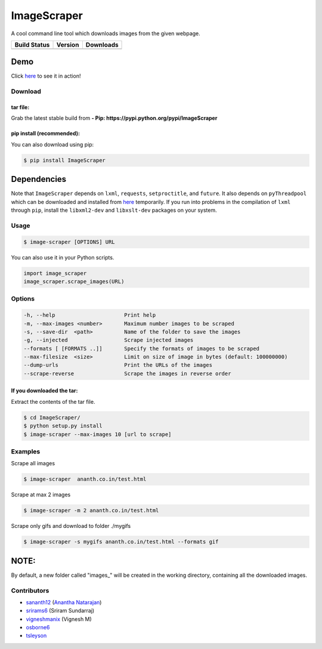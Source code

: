 ImageScraper
============

A cool command line tool which downloads images from the given webpage.

+------------------+--------------------+--------------------+
| Build Status     | Version            | Downloads          | 
+==================+====================+====================+
| |Build Status|   | |Latest Version|   | |PyPi downloads|   |
+------------------+--------------------+--------------------+

Demo
^^^^

Click `here <http://showterm.io/d3aef5bc3f37cd49757d1#fast>`__ to see it
in action!

Download
--------

tar file:
~~~~~~~~~

Grab the latest stable build from **- Pip:
https://pypi.python.org/pypi/ImageScraper**

pip install (recommended):
~~~~~~~~~~~~~~~~~~~~~~~~~~

You can also download using pip:

.. code:: sh

    $ pip install ImageScraper

Dependencies
^^^^^^^^^^^^

Note that ``ImageScraper`` depends on ``lxml``, ``requests``,
``setproctitle``, and ``future``. It also depends on ``pyThreadpool``
which can be downloaded and installed from
`here <http://github.com/srirams6/py-Threadpool>`__ temporarily. If you
run into problems in the compilation of ``lxml`` through ``pip``,
install the ``libxml2-dev`` and ``libxslt-dev`` packages on your system.

Usage
-----

.. code:: sh

    $ image-scraper [OPTIONS] URL

You can also use it in your Python scripts.

.. code:: py

    import image_scraper
    image_scraper.scrape_images(URL)

Options
-------

.. code:: sh

    -h, --help                      Print help
    -m, --max-images <number>       Maximum number images to be scraped
    -s, --save-dir  <path>          Name of the folder to save the images
    -g, --injected                  Scrape injected images
    --formats [ [FORMATS ..]]       Specify the formats of images to be scraped
    --max-filesize  <size>          Limit on size of image in bytes (default: 100000000)
    --dump-urls                     Print the URLs of the images
    --scrape-reverse                Scrape the images in reverse order

If you downloaded the tar:
~~~~~~~~~~~~~~~~~~~~~~~~~~

Extract the contents of the tar file.

.. code:: sh

    $ cd ImageScraper/
    $ python setup.py install
    $ image-scraper --max-images 10 [url to scrape]

Examples
--------

Scrape all images

.. code:: sh

    $ image-scraper  ananth.co.in/test.html

Scrape at max 2 images

.. code:: sh

    $ image-scraper -m 2 ananth.co.in/test.html

Scrape only gifs and download to folder ./mygifs

.. code:: sh

    $ image-scraper -s mygifs ananth.co.in/test.html --formats gif

NOTE:
^^^^^

By default, a new folder called "images\_" will be created in the
working directory, containing all the downloaded images.

Contributors
------------

-  `sananth12 <https://github.com/sananth12>`__ (`Anantha
   Natarajan <http://ananth.co.in>`__)
-  `srirams6 <https://github.com/srirams6>`__ (Sriram Sundarraj)
-  `vigneshmanix <https://github.com/vigneshmanix>`__ (Vignesh M)
-  `osborne6 <https://github.com/osborne6>`__
-  `tsleyson <https://github.com/tsleyson>`__

.. |Build Status| image:: https://travis-ci.org/sananth12/ImageScraper.svg?branch=master
   :target: https://travis-ci.org/sananth12/ImageScraper
.. |Latest Version| image:: https://pypip.in/v/ImageScraper/badge.png
   :target: https://pypi.python.org/pypi/ImageScraper/
.. |PyPi downloads| image:: http://img.shields.io/badge/downloads-8.5k%20total-blue.svg
   :target: https://pypi.python.org/pypi/ImageScraper
.. |Coverage Status| image:: https://coveralls.io/repos/sananth12/ImageScraper/badge.svg?branch=coverage
   :target: https://coveralls.io/r/sananth12/ImageScraper?branch=coverage
